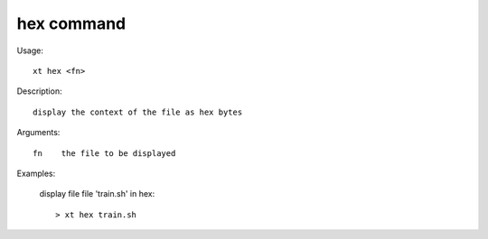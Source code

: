 .. _hex:  

========================================
hex command
========================================

Usage::

    xt hex <fn>

Description::

        display the context of the file as hex bytes

Arguments::

  fn    the file to be displayed

Examples:

  display file file 'train.sh' in hex::

  > xt hex train.sh

